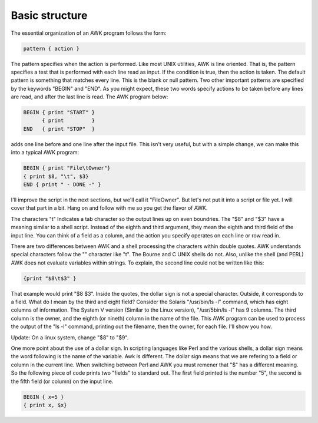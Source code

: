 
.. _awk-basic-structure:
#######################
Basic structure
#######################
The essential organization of an AWK program follows the form:

.. code-block:: bash

    pattern { action }

The pattern specifies when the action is performed. Like most UNIX utilities, AWK is line oriented. That is, the pattern specifies a test that is performed with each line read as input. If the condition is true, then the action is taken. The default pattern is something that matches every line. This is the blank or null pattern. Two other important patterns are specified by the keywords "BEGIN" and "END". As you might expect, these two words specify actions to be taken before any lines are read, and after the last line is read. The AWK program below:

.. code-block:: bash

    BEGIN { print "START" }
          { print         }
    END   { print "STOP"  }

adds one line before and one line after the input file. This isn't very useful, but with a simple change, we can make this into a typical AWK program:

.. code-block:: bash

    BEGIN { print "File\tOwner"}
    { print $8, "\t", $3}
    END { print " - DONE -" }

I'll improve the script in the next sections, but we'll call it "FileOwner". But let's not put it into a script or file yet. I will cover that part in a bit. Hang on and follow with me so you get the flavor of AWK.

The characters "\t" Indicates a tab character so the output lines up on even boundries. The "$8" and "$3" have a meaning similar to a shell script. Instead of the eighth and third argument, they mean the eighth and third field of the input line. You can think of a field as a column, and the action you specify operates on each line or row read in.

There are two differences between AWK and a shell processing the characters within double quotes. AWK understands special characters follow the "\" character like "t". The Bourne and C UNIX shells do not. Also, unlike the shell (and PERL) AWK does not evaluate variables within strings. To explain, the second line could not be written like this:

.. code-block:: bash

    {print "$8\t$3" }

That example would print "$8 $3". Inside the quotes, the dollar sign is not a special character. Outside, it corresponds to a field. What do I mean by the third and eight field? Consider the Solaris "/usr/bin/ls -l" command, which has eight columns of information. The System V version (Similar to the Linux version), "/usr/5bin/ls -l" has 9 columns. The third column is the owner, and the eighth (or nineth) column in the name of the file. This AWK program can be used to process the output of the "ls -l" command, printing out the filename, then the owner, for each file. I'll show you how.

Update: On a linux system, change "$8" to "$9".

One more point about the use of a dollar sign. In scripting languages like Perl and the various shells, a dollar sign means the word following is the name of the variable. Awk is different. The dollar sign means that we are refering to a field or column in the current line. When switching between Perl and AWK you must remener that "$" has a different meaning. So the following piece of code prints two "fields" to standard out. The first field printed is the number "5", the second is the fifth field (or column) on the input line.

.. code-block:: bash

    BEGIN { x=5 }
    { print x, $x}